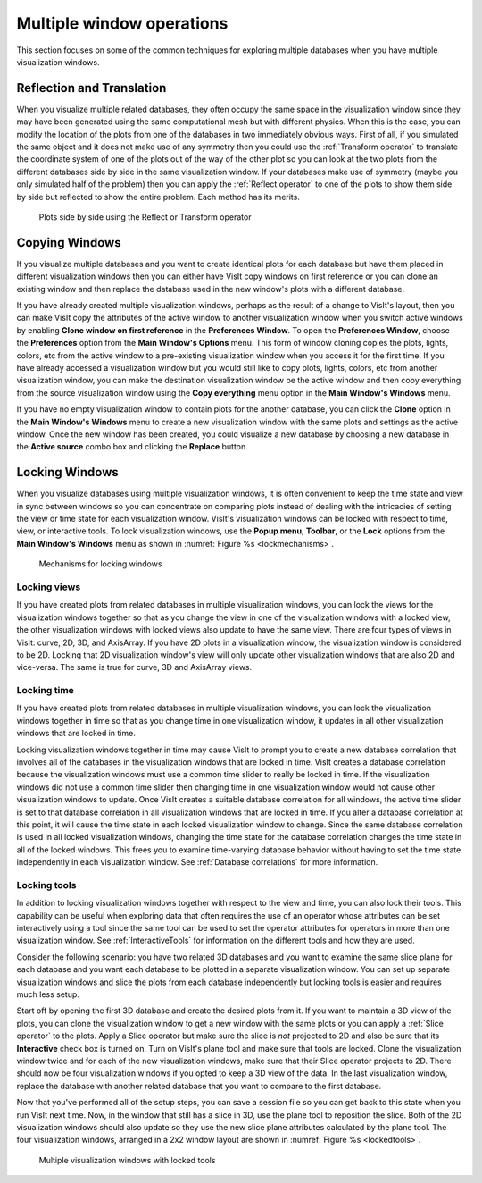 .. _Multiple window operations:

Multiple window operations
--------------------------

This section focuses on some of the common techniques for exploring multiple
databases when you have multiple visualization windows.

Reflection and Translation
~~~~~~~~~~~~~~~~~~~~~~~~~~

When you visualize multiple related databases, they often occupy the same
space in the visualization window since they may have been generated using
the same computational mesh but with different physics. When this is the
case, you can modify the location of the plots from one of the databases
in two immediately obvious ways. First of all, if you simulated the same
object and it does not make use of any symmetry then you could use the 
:ref:`Transform operator` to translate the coordinate system of one of the plots
out of the way of the other plot so you can look at the two plots from the
different databases side by side in the same visualization window. If your
databases make use of symmetry (maybe you only simulated half of the
problem) then you can apply the :ref:`Reflect operator` to one of the plots
to show them side by side but reflected to show the entire problem. Each
method has its merits.

.. _sidebyside:

.. figure:: images/sidebyside.png

   Plots side by side using the Reflect or Transform operator

Copying Windows
~~~~~~~~~~~~~~~

If you visualize multiple databases and you want to create identical plots
for each database but have them placed in different visualization windows
then you can either have VisIt copy windows on first reference or you can
clone an existing window and then replace the database used in the new
window's plots with a different database.

If you have already created multiple visualization windows, perhaps as the
result of a change to VisIt's layout, then you can make VisIt copy the
attributes of the active window to another visualization window when you
switch active windows by enabling **Clone window on first reference** in
the **Preferences Window**. To open the **Preferences Window**, choose the
**Preferences** option from the **Main Window's Options** menu. This form
of window cloning copies the plots, lights, colors, etc from the active
window to a pre-existing visualization window when you access it for the
first time. If you have already accessed a visualization window but you would
still like to copy plots, lights, colors, etc from another visualization
window, you can make the destination visualization window be the active
window and then copy everything from the source visualization window using
the **Copy everything** menu option in the **Main Window's Windows** menu.

If you have no empty visualization window to contain plots for the another
database, you can click the **Clone** option in the **Main Window's Windows**
menu to create a new visualization window with the same plots and settings
as the active window. Once the new window has been created, you could
visualize a new database by choosing a new database in the
**Active source** combo box and clicking the **Replace** button.


.. _Locking Windows:

Locking Windows
~~~~~~~~~~~~~~~

When you visualize databases using multiple visualization windows, it is often 
convenient to keep the time state and view in sync between windows so you can 
concentrate on comparing plots instead of dealing with the intricacies of 
setting the view or time state for each visualization window. VisIt's 
visualization windows can be locked with respect to time, view, or interactive 
tools. To lock visualization windows, use the **Popup menu**, **Toolbar**, or 
the **Lock** options from the **Main Window's Windows** menu as shown in 
:numref:`Figure %s <lockmechanisms>`.

.. _lockmechanisms:

.. figure:: images/lockmechanisms.png

   Mechanisms for locking windows


Locking views
"""""""""""""

If you have created plots from related databases in multiple visualization
windows, you can lock the views for the visualization windows together so that
as you change the view in one of the visualization windows with a locked view, 
the other visualization windows with locked views also update to have the same 
view. There are four types of views in VisIt: curve, 2D, 3D, and AxisArray. If 
you have 2D plots in a visualization window, the visualization window is 
considered to be 2D. Locking that 2D visualization window's view will only 
update other visualization windows that are also 2D and vice-versa.  The same 
is true for curve, 3D and AxisArray views. 

Locking time
""""""""""""

If you have created plots from related databases in multiple visualization
windows, you can lock the visualization windows together in time so that as you
change time in one visualization window, it updates in all other visualization
windows that are locked in time.  

Locking visualization windows together in time may cause VisIt to prompt
you to create a new database correlation that involves all of the databases
in the visualization windows that are locked in time. VisIt creates a
database correlation because the visualization windows must use a common
time slider to really be locked in time. If the visualization windows did
not use a common time slider then changing time in one visualization window
would not cause other visualization windows to update. Once VisIt creates
a suitable database correlation for all windows, the active time slider is
set to that database correlation in all visualization windows that are
locked in time. If you alter a database correlation at this point, it will
cause the time state in each locked visualization window to change. Since
the same database correlation is used in all locked visualization windows,
changing the time state for the database correlation changes the time state
in all of the locked windows. This frees you to examine time-varying
database behavior without having to set the time state independently in each 
visualization window.  See :ref:`Database correlations` for more information.

Locking tools
"""""""""""""

In addition to locking visualization windows together with respect to the view 
and time, you can also lock their tools. This capability can be useful when 
exploring data that often requires the use of an operator whose attributes can 
be set interactively using a tool since the same tool can be used to set the 
operator attributes for operators in more than one visualization window. 
See :ref:`InteractiveTools` for information on the different tools and
how they are used.

Consider the following scenario: you have two related 3D databases and you
want to examine the same slice plane for each database and you want each
database to be plotted in a separate visualization window. You can set up
separate visualization windows and slice the plots from each database
independently but locking tools is easier and requires much less setup.

Start off by opening the first 3D database and create the desired plots
from it. If you want to maintain a 3D view of the plots, you can clone the
visualization window to get a new window with the same plots or you can
apply a :ref:`Slice operator` to the plots. Apply a Slice operator but make sure
the slice is *not* projected to 2D and also be sure that its **Interactive**
check box is turned on. Turn on VisIt's plane tool and make sure that tools
are locked. Clone the visualization window twice and for each of the new
visualization windows, make sure that their Slice operator projects to 2D.
There should now be four visualization windows if you opted to keep a 3D
view of the data. In the last visualization window, replace the database
with another related database that you want to compare to the first database.

Now that you've performed all of the setup steps, you can save a session
file so you can get back to this state when you run VisIt next time. Now,
in the window that still has a slice in 3D, use the plane tool to reposition
the slice. Both of the 2D visualization windows should also update so they
use the new slice plane attributes calculated by the plane tool. The four
visualization windows, arranged in a 2x2 window layout are shown in
:numref:`Figure %s <lockedtools>`.

.. _lockedtools:

.. figure:: images/lockedtools.png

   Multiple visualization windows with locked tools
